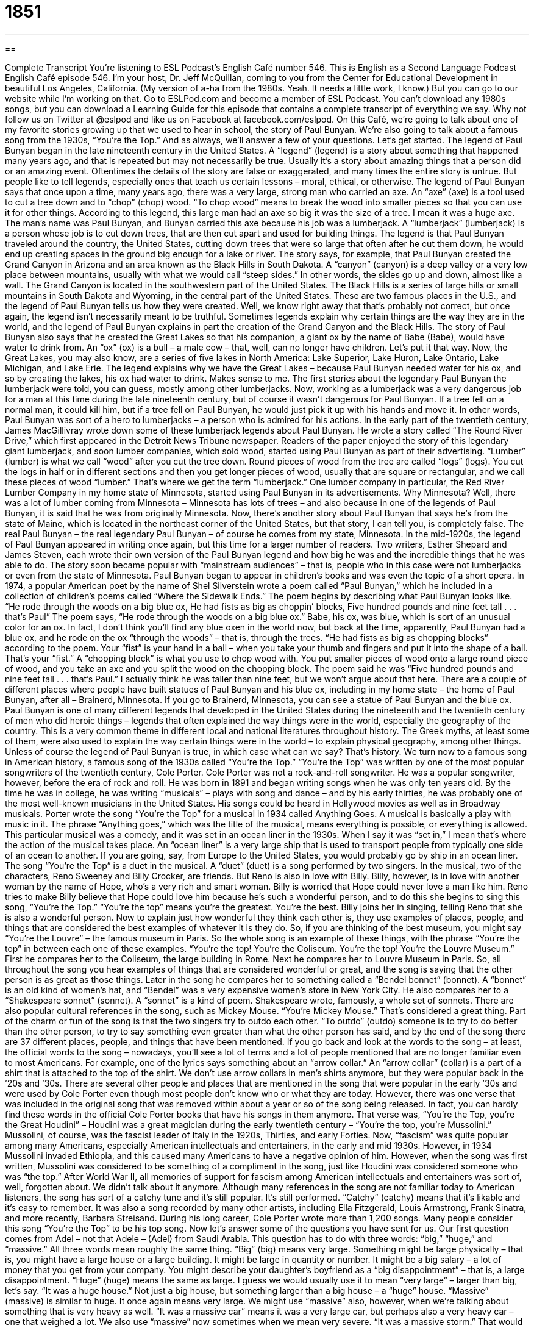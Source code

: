 = 1851
:toc: left
:toclevels: 3
:sectnums:
:stylesheet: ../../../myAdocCss.css

'''

== 

Complete Transcript
You’re listening to ESL Podcast’s English Café number 546.
This is English as a Second Language Podcast English Café episode 546. I’m your host, Dr. Jeff McQuillan, coming to you from the Center for Educational Development in beautiful Los Angeles, California. (My version of a-ha from the 1980s. Yeah. It needs a little work, I know.)
But you can go to our website while I’m working on that. Go to ESLPod.com and become a member of ESL Podcast. You can’t download any 1980s songs, but you can download a Learning Guide for this episode that contains a complete transcript of everything we say. Why not follow us on Twitter at @eslpod and like us on Facebook at facebook.com/eslpod.
On this Café, we’re going to talk about one of my favorite stories growing up that we used to hear in school, the story of Paul Bunyan. We’re also going to talk about a famous song from the 1930s, “You’re the Top.” And as always, we’ll answer a few of your questions. Let’s get started.
The legend of Paul Bunyan began in the late nineteenth century in the United States. A “legend” (legend) is a story about something that happened many years ago, and that is repeated but may not necessarily be true. Usually it’s a story about amazing things that a person did or an amazing event. Oftentimes the details of the story are false or exaggerated, and many times the entire story is untrue. But people like to tell legends, especially ones that teach us certain lessons – moral, ethical, or otherwise.
The legend of Paul Bunyan says that once upon a time, many years ago, there was a very large, strong man who carried an axe. An “axe” (axe) is a tool used to cut a tree down and to “chop” (chop) wood. “To chop wood” means to break the wood into smaller pieces so that you can use it for other things. According to this legend, this large man had an axe so big it was the size of a tree. I mean it was a huge axe.
The man’s name was Paul Bunyan, and Bunyan carried this axe because his job was a lumberjack. A “lumberjack” (lumberjack) is a person whose job is to cut down trees, that are then cut apart and used for building things. The legend is that Paul Bunyan traveled around the country, the United States, cutting down trees that were so large that often after he cut them down, he would end up creating spaces in the ground big enough for a lake or river. The story says, for example, that Paul Bunyan created the Grand Canyon in Arizona and an area known as the Black Hills in South Dakota.
A “canyon” (canyon) is a deep valley or a very low place between mountains, usually with what we would call “steep sides.” In other words, the sides go up and down, almost like a wall. The Grand Canyon is located in the southwestern part of the United States. The Black Hills is a series of large hills or small mountains in South Dakota and Wyoming, in the central part of the United States. These are two famous places in the U.S., and the legend of Paul Bunyan tells us how they were created.
Well, we know right away that that’s probably not correct, but once again, the legend isn’t necessarily meant to be truthful. Sometimes legends explain why certain things are the way they are in the world, and the legend of Paul Bunyan explains in part the creation of the Grand Canyon and the Black Hills. The story of Paul Bunyan also says that he created the Great Lakes so that his companion, a giant ox by the name of Babe (Babe), would have water to drink from. An “ox” (ox) is a bull – a male cow – that, well, can no longer have children. Let’s put it that way.
Now, the Great Lakes, you may also know, are a series of five lakes in North America: Lake Superior, Lake Huron, Lake Ontario, Lake Michigan, and Lake Erie. The legend explains why we have the Great Lakes – because Paul Bunyan needed water for his ox, and so by creating the lakes, his ox had water to drink. Makes sense to me.
The first stories about the legendary Paul Bunyan the lumberjack were told, you can guess, mostly among other lumberjacks. Now, working as a lumberjack was a very dangerous job for a man at this time during the late nineteenth century, but of course it wasn’t dangerous for Paul Bunyan. If a tree fell on a normal man, it could kill him, but if a tree fell on Paul Bunyan, he would just pick it up with his hands and move it. In other words, Paul Bunyan was sort of a hero to lumberjacks – a person who is admired for his actions.
In the early part of the twentieth century, James MacGillivray wrote down some of these lumberjack legends about Paul Bunyan. He wrote a story called “The Round River Drive,” which first appeared in the Detroit News Tribune newspaper. Readers of the paper enjoyed the story of this legendary giant lumberjack, and soon lumber companies, which sold wood, started using Paul Bunyan as part of their advertising.
“Lumber” (lumber) is what we call “wood” after you cut the tree down. Round pieces of wood from the tree are called “logs” (logs). You cut the logs in half or in different sections and then you get longer pieces of wood, usually that are square or rectangular, and we call these pieces of wood “lumber.” That’s where we get the term “lumberjack.” One lumber company in particular, the Red River Lumber Company in my home state of Minnesota, started using Paul Bunyan in its advertisements.
Why Minnesota? Well, there was a lot of lumber coming from Minnesota – Minnesota has lots of trees – and also because in one of the legends of Paul Bunyan, it is said that he was from originally Minnesota. Now, there’s another story about Paul Bunyan that says he’s from the state of Maine, which is located in the northeast corner of the United States, but that story, I can tell you, is completely false. The real Paul Bunyan – the real legendary Paul Bunyan – of course he comes from my state, Minnesota.
In the mid-1920s, the legend of Paul Bunyan appeared in writing once again, but this time for a larger number of readers. Two writers, Esther Shepard and James Steven, each wrote their own version of the Paul Bunyan legend and how big he was and the incredible things that he was able to do. The story soon became popular with “mainstream audiences” – that is, people who in this case were not lumberjacks or even from the state of Minnesota. Paul Bunyan began to appear in children’s books and was even the topic of a short opera.
In 1974, a popular American poet by the name of Shel Silverstein wrote a poem called “Paul Bunyan,” which he included in a collection of children’s poems called “Where the Sidewalk Ends.” The poem begins by describing what Paul Bunyan looks like.
“He rode through the woods on a big blue ox,
He had fists as big as choppin’ blocks,
Five hundred pounds and nine feet tall . . . that’s Paul”
The poem says, “He rode through the woods on a big blue ox.” Babe, his ox, was blue, which is sort of an unusual color for an ox. In fact, I don’t think you’ll find any blue oxen in the world now, but back at the time, apparently, Paul Bunyan had a blue ox, and he rode on the ox “through the woods” – that is, through the trees.
“He had fists as big as chopping blocks” according to the poem. Your “fist” is your hand in a ball – when you take your thumb and fingers and put it into the shape of a ball. That’s your “fist.” A “chopping block” is what you use to chop wood with. You put smaller pieces of wood onto a large round piece of wood, and you take an axe and you split the wood on the chopping block. The poem said he was “Five hundred pounds and nine feet tall . . . that’s Paul.” I actually think he was taller than nine feet, but we won’t argue about that here.
There are a couple of different places where people have built statues of Paul Bunyan and his blue ox, including in my home state – the home of Paul Bunyan, after all – Brainerd, Minnesota. If you go to Brainerd, Minnesota, you can see a statue of Paul Bunyan and the blue ox. Paul Bunyan is one of many different legends that developed in the United States during the nineteenth and the twentieth century of men who did heroic things – legends that often explained the way things were in the world, especially the geography of the country.
This is a very common theme in different local and national literatures throughout history. The Greek myths, at least some of them, were also used to explain the way certain things were in the world – to explain physical geography, among other things. Unless of course the legend of Paul Bunyan is true, in which case what can we say? That’s history.
We turn now to a famous song in American history, a famous song of the 1930s called “You’re the Top.” “You’re the Top” was written by one of the most popular songwriters of the twentieth century, Cole Porter. Cole Porter was not a rock-and-roll songwriter. He was a popular songwriter, however, before the era of rock and roll. He was born in 1891 and began writing songs when he was only ten years old.
By the time he was in college, he was writing “musicals” – plays with song and dance – and by his early thirties, he was probably one of the most well-known musicians in the United States. His songs could be heard in Hollywood movies as well as in Broadway musicals. Porter wrote the song “You’re the Top” for a musical in 1934 called Anything Goes. A musical is basically a play with music in it. The phrase “Anything goes,” which was the title of the musical, means everything is possible, or everything is allowed.
This particular musical was a comedy, and it was set in an ocean liner in the 1930s. When I say it was “set in,” I mean that’s where the action of the musical takes place. An “ocean liner” is a very large ship that is used to transport people from typically one side of an ocean to another. If you are going, say, from Europe to the United States, you would probably go by ship in an ocean liner.
The song “You’re the Top” is a duet in the musical. A “duet” (duet) is a song performed by two singers. In the musical, two of the characters, Reno Sweeney and Billy Crocker, are friends. But Reno is also in love with Billy. Billy, however, is in love with another woman by the name of Hope, who’s a very rich and smart woman. Billy is worried that Hope could never love a man like him. Reno tries to make Billy believe that Hope could love him because he’s such a wonderful person, and to do this she begins to sing this song, “You’re the Top.”
“You’re the top” means you’re the greatest. You’re the best. Billy joins her in singing, telling Reno that she is also a wonderful person. Now to explain just how wonderful they think each other is, they use examples of places, people, and things that are considered the best examples of whatever it is they do. So, if you are thinking of the best museum, you might say “You’re the Louvre” – the famous museum in Paris. So the whole song is an example of these things, with the phrase “You’re the top” in between each one of these examples.
“You’re the top!
You’re the Coliseum.
You’re the top!
You’re the Louvre Museum.”
First he compares her to the Coliseum, the large building in Rome. Next he compares her to Louvre Museum in Paris. So, all throughout the song you hear examples of things that are considered wonderful or great, and the song is saying that the other person is as great as those things.
Later in the song he compares her to something called a “Bendel bonnet” (bonnet). A “bonnet” is an old kind of women’s hat, and “Bendel” was a very expensive women’s store in New York City. He also compares her to a “Shakespeare sonnet” (sonnet). A “sonnet” is a kind of poem. Shakespeare wrote, famously, a whole set of sonnets. There are also popular cultural references in the song, such as Mickey Mouse. “You’re Mickey Mouse.” That’s considered a great thing.
Part of the charm or fun of the song is that the two singers try to outdo each other. “To outdo” (outdo) someone is to try to do better than the other person, to try to say something even greater than what the other person has said, and by the end of the song there are 37 different places, people, and things that have been mentioned. If you go back and look at the words to the song – at least, the official words to the song – nowadays, you’ll see a lot of terms and a lot of people mentioned that are no longer familiar even to most Americans.
For example, one of the lyrics says something about an “arrow collar.” An “arrow collar” (collar) is a part of a shirt that is attached to the top of the shirt. We don’t use arrow collars in men’s shirts anymore, but they were popular back in the ’20s and ’30s. There are several other people and places that are mentioned in the song that were popular in the early ’30s and were used by Cole Porter even though most people don’t know who or what they are today.
However, there was one verse that was included in the original song that was removed within about a year or so of the song being released. In fact, you can hardly find these words in the official Cole Porter books that have his songs in them anymore. That verse was, “You’re the Top, you’re the Great Houdini” – Houdini was a great magician during the early twentieth century – “You’re the top, you’re Mussolini.”
Mussolini, of course, was the fascist leader of Italy in the 1920s, Thirties, and early Forties. Now, “fascism” was quite popular among many Americans, especially American intellectuals and entertainers, in the early and mid 1930s. However, in 1934 Mussolini invaded Ethiopia, and this caused many Americans to have a negative opinion of him.
However, when the song was first written, Mussolini was considered to be something of a compliment in the song, just like Houdini was considered someone who was “the top.” After World War II, all memories of support for fascism among American intellectuals and entertainers was sort of, well, forgotten about. We didn’t talk about it anymore.
Although many references in the song are not familiar today to American listeners, the song has sort of a catchy tune and it’s still popular. It’s still performed. “Catchy” (catchy) means that it’s likable and it’s easy to remember. It was also a song recorded by many other artists, including Ella Fitzgerald, Louis Armstrong, Frank Sinatra, and more recently, Barbara Streisand. During his long career, Cole Porter wrote more than 1,200 songs. Many people consider this song “You’re the Top” to be his top song.
Now let’s answer some of the questions you have sent for us.
Our first question comes from Adel – not that Adele – (Adel) from Saudi Arabia. This question has to do with three words: “big,” “huge,” and “massive.” All three words mean roughly the same thing. “Big” (big) means very large. Something might be large physically – that is, you might have a large house or a large building. It might be large in quantity or number. It might be a big salary – a lot of money that you get from your company. You might describe your daughter’s boyfriend as a “big disappointment” – that is, a large disappointment.
“Huge” (huge) means the same as large. I guess we would usually use it to mean “very large” – larger than big, let’s say. “It was a huge house.” Not just a big house, but something larger than a big house – a “huge” house. “Massive” (massive) is similar to huge. It once again means very large. We might use “massive” also, however, when we’re talking about something that is very heavy as well. “It was a massive car” means it was a very large car, but perhaps also a very heavy car – one that weighed a lot.
We also use “massive” now sometimes when we mean very severe. “It was a massive storm.” That would mean it was not only a large storm, but perhaps a very violent one or one that caused a lot of damage – a very severe storm. All three of these words, “big,” “huge,” and “massive,” could be used to describe news – some information that you have that you think is very important.
The word “massive” is also used sometimes in the medical world to describe a very serious medical event such as a heart attack or a stroke. If you say someone had a “massive heart attack,” you mean the person had a very large, serious heart attack, one that may have killed him.
Our second question comes from Saeed (Saeed) in Iraq. The question has to do with two expressions, “at all” and “show off.” The two terms are not related. “At all” means in any way or to any extent or any degree. It’s a phrase we often use to make a statement more forceful, especially a negative statement. It’s used, in other words, for emphasis.
“I don’t like chocolate cake. I don’t like chocolate cake at all.” The “at all” at the end of the sentence is meant to give it more emphasis – to say I really, really don’t like chocolate cake. Actually, I do like chocolate cake. That’s just an example. Someone may ask you, “Do you like to drive?” You may say, “No, I don’t like to drive at all,” meaning I really don’t like to drive or I don’t like to drive even a little bit.
“Show off” can mean a couple of different things. As a noun, a show-off is a person who tries to impress other people with his abilities or the things that he owns. It’s a negative way of describing a person who tries to get other people to think he’s great or to think he’s wonderful because of what he can do or because, more typically, of what he owns, what he has.
If you get a new watch, let’s say a Rolex watch, and you go to all your friends and you say, “Hey, look at my new Rolex watch” (Rolex is a very expensive kind of watch), your friends might say, “You’re a show-off” – that is, you’re trying to impress them, make them think that you are rich by showing them your watch. “To show off” as a verb can mean the same thing. It can mean to show other people your possessions or to talk about your abilities.
It doesn’t always have to be used in a bad way, as a negative way of describing someone’s behavior. You could say, for example, that “the actor really shows off her talent in this movie.” You really see it. It’s really demonstrated, it’s easy to see. The phrasal verb “to show off,” then, can also mean simply to make something noticeable or easy to identify.
Finally, Emika (Emika) in Nigeria wants to know the meaning of the expression “to be beside yourself.” “To be beside (beside) yourself” is to be in a very extreme emotional state, often because you are angry or upset about something, although it could be used for a strong positive emotion, when you’re really happy about something. “After he lost his job, he was beside himself.” He was angry. He was upset. Or you could say, “After he got a raise at his job, he was so happy he was beside himself.” He was very emotional.
“To be beside yourself,” then, means to feel a very strong emotion. Note that “to be beside another person” means to be next to another person. “Who’s that sitting beside your brother?” Who is that sitting next to your brother? That’s the meaning of “beside” in that context. But “to be beside yourself” means to be very emotional about something, either in anger or in happiness.
If you have a question or comment, you can email us. Our email address is eslpod@eslpod.com. We don’t mind answering your questions at all, if we have time.
From Los Angeles, California, I’m Jeff McQuillan. A massive “thank you” for listening to us today. Come back and listen to us again right here on the English Café.
ESL Podcast’s English Café is written and produced by Dr. Jeff McQuillan and
Dr. Lucy Tse. This podcast is copyright 2016 by the Center for
Glossary
legend – a story from the past that many people know and repeat but that may not be true, usually of an amazing person or event
* There is a legend about a ship carrying millions of gold coins which sank in the Caribbean Ocean over two hundred years ago.
axe – a tool with a wooden handle and a heavy metal blade that is used for chopping wood
* The firefighter swung his axe to chop down the door of the burning building to save the trapped people inside.
lumberjack – a person whose job is to cut down trees that are used in building
* The lumberjacks worked in teams in the woods to fell trees.
canyon – a deep valley (low area between mountains) with steep and rocky sides, often with a river at the bottom
* It would take a hiker several days to hike to the bottom of this canyon.
hero – a person who is admired for his or her bravery or important actions
* In our community, we are surrounded by real-life heroes who risk their own lives for other people, but who are unrecognized.
mainstream – ideas, views, and activities that are considered normal or shared by most people
* Names like Ethel and Bertha used to be considered mainstream in the U.S. but are not popular today.
chopping block – a hard, usually round, piece of wood on which things such as meat, vegetables, or wood are cut
* The chef put the large piece of meat on the chopping block and carefully cut it into thin steaks.
duet – a song or piece of music that is performed by two singers or musicians at the same time
* Misha and Diane sang a beautiful duet about two people in love.
bonnet – an old-fashioned hat with a wide brim that goes around the head and two pieces of fabric that ties under the chin to keep it in place
* The baby had a white bonnet with flowers on it covering her head.
to outdo – to try to do something better than another person
* Marcus always tries to outdo his brother, so when his brother received a 95% on his test, Marcus tried to get a 100%.
collar – the part of a shirt that is attached to the top and goes around a person’s neck, usually covering part of the neck
* Raul’s collar felt too tight and he realized that he must have gained weight.
catchy – a song or phrase that is easy to remember
* Ming heard the catchy song on the way to work and sang it all day long.
big – large in size, extent, degree, or intensity
* These pants are too big for my 4-year-old son. They would fit an older child.
huge – very large in size; great in size, amount, or degree
* What would you do if you got a huge raise at work? Would you save it or buy yourself a new car?
massive – extremely large and/or heavy; very severe
* A massive tree fell on their house, crushing the entire roof.
at all – in any way; to any extent or degree
* After eating a lot at lunch, I’m not hungry for dinner at all.
show-off – a person who tries to impress other people with his or her abilities or possessions
* Monica doesn’t like show-offs who expect others to admire their expensive cars or fancy clothes.
to be beside oneself – to be in an extreme state of emotion, often anger or excitement
* Nick was beside himself when he found out that his younger brother borrowed his car without permission and had a traffic accident while driving it.
What Insiders Know
Fearsome Critters
Lumberjacks work to “fell” (cut down trees so that they fall over) trees and “transport” (moving) them to “sawmills” (places where logs are cut into boards). The term is mostly used to refer to men who did this work with “hand tools” (tools operated by human hands, not with gas or electricity) before 1945. Their work was dangerous, but they developed a strong culture, which included “oral” (with spoken words) “storytelling” (the art of sharing stories with others).
As the lumberjacks traveled between “camps” (places where the lumberjacks lived while working in the forests), they shared stories, many of which involved “fearsome critters,” or “imaginary” (not real) “beasts” (animals, especially large and scary ones). The stories were often told as a “gag” (joke) to trick “newcomers” (people who were visiting or had only recently arrived). Usually two or more storytellers worked together, “corroborating” (confirming; indicating that something is true) each other’s comments to convince the listeners.
Usually, but not always, the fearsome critters were more “comical” (funny) than “frightening” (scary), but sometimes they were used to explain mysterious things that happened to lumberjacks who didn’t return to the camps. Some of the fearsome creatures included a “fur-bearing trout” (a fish that had thick “fur” (hair that grows on an animal’s body)), a “skunk ape” (a walking, human-like form in Florida), the “hidebehind,” which would “capture” (catch) and eat lumberjacks, and the “snallygaster,” a dragon-like beast in Maryland. Probably the best-known fearsome critter is the “jackalope,” which is said to be a rabbit with the “antlers” (horns that grow on the head) of an “antelope” (a deer-like animal).